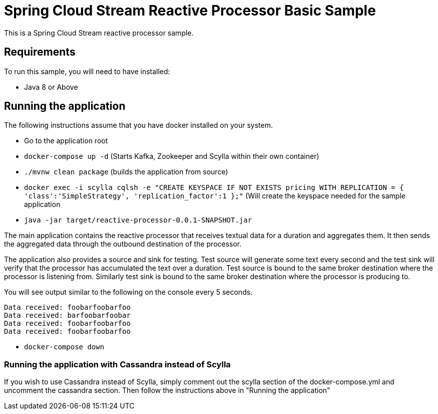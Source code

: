 Spring Cloud Stream Reactive Processor Basic Sample
==================================================

This is a Spring Cloud Stream reactive processor sample.

## Requirements

To run this sample, you will need to have installed:

* Java 8 or Above

## Running the application

The following instructions assume that you have docker installed on your system.

* Go to the application root
* `docker-compose up -d` (Starts Kafka, Zookeeper and Scylla within their own container)

* `./mvnw clean package` (builds the application from source)

* `docker exec -i scylla cqlsh -e "CREATE KEYSPACE IF NOT EXISTS pricing WITH REPLICATION = { 'class':'SimpleStrategy', 'replication_factor':1 };"`
(Will create the keyspace needed for the sample application

* `java -jar target/reactive-processor-0.0.1-SNAPSHOT.jar`

The main application contains the reactive processor that receives textual data for a duration and aggregates them.
It then sends the aggregated data through the outbound destination of the processor.

The application also provides a source and sink for testing.
Test source will generate some text every second and the test sink will verify that the processor has accumulated the text over a duration.
Test source is bound to the same broker destination where the processor is listening from.
Similarly test sink is bound to the same broker destination where the processor is producing to.

You will see output similar to the following on the console every 5 seconds.

```
Data received: foobarfoobarfoo
Data received: barfoobarfoobar
Data received: foobarfoobarfoo
Data received: foobarfoobarfoo
```

* `docker-compose down`

### Running the application with Cassandra instead of Scylla

If you wish to use Cassandra instead of Scylla, simply comment out the scylla section of the docker-compose.yml and
uncomment the cassandra section. Then follow the instructions above in "Running the application"